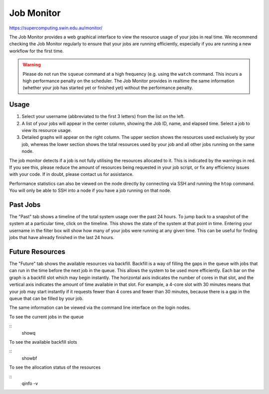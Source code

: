 .. highlight:: rst

Job Monitor
============

https://supercomputing.swin.edu.au/monitor/

The Job Monitor provides a web graphical interface to view the resource usage of your jobs in real time. We recommend checking the Job Monitor regularly to ensure that your jobs are running efficiently, especially if you are running a new workflow for the first time.

.. warning ::
    Please do not run the ``squeue`` command at a high frequency (e.g. using the ``watch`` command. This incurs a high performance penalty on the scheduler. The Job Monitor provides in realtime the same information (whether your job has started yet or finished yet) without the performance penalty.

Usage
-----

#. Select your username (abbreviated to the first 3 letters) from the list on the left.
#. A list of your jobs will appear in the center column, showing the Job ID, name, and elapsed time. Select a job to view its resource usage.
#. Detailed graphs will appear on the right column. The upper section shows the resources used exclusively by your job, whereas the lower section shows the total resources used by your job and all other jobs running on the same node.

The job monitor detects if a job is not fully utilising the resources allocated to it. This is indicated by the warnings in red. If you see this, please reduce the amount of resources being requested in your job script, or fix any efficiency issues with your code. If in doubt, please contact us for assistance.

Performance statistics can also be viewed on the node directly by connecting via SSH and running the ``htop`` command. You will only be able to SSH into a node if you have a job running on that node.

Past Jobs
---------

The "Past" tab shows a timeline of the total system usage over the past 24 hours. To jump back to a snapshot of the system at a particular time, click on the timeline. This shows the state of the system at that point in time. Entering your username in the filter box will show how many of your jobs were running at any given time. This can be useful for finding jobs that have already finished in the last 24 hours.

Future Resources
----------------

The "Future" tab shows the available resources via backfill. Backfill is a way of filling the gaps in the queue with jobs that can run in the time before the next job in the queue. This allows the system to be used more efficiently. Each bar on the graph is a backfill slot which may begin instantly. The horizontal axis indicates the number of cores in that slot, and the vertical axis indicates the amount of time available in that slot. For example, a 4-core slot with 30 minutes means that your job may start instantly if it requests fewer than 4 cores and fewer than 30 minutes, because there is a gap in the queue that can be filled by your job.

The same information can be viewed via the command line interface on the login nodes.

To see the current jobs in the queue

::
    showq

To see the available backfill slots

::
    showbf

To see the allocation status of the resources

::
    qinfo -v
